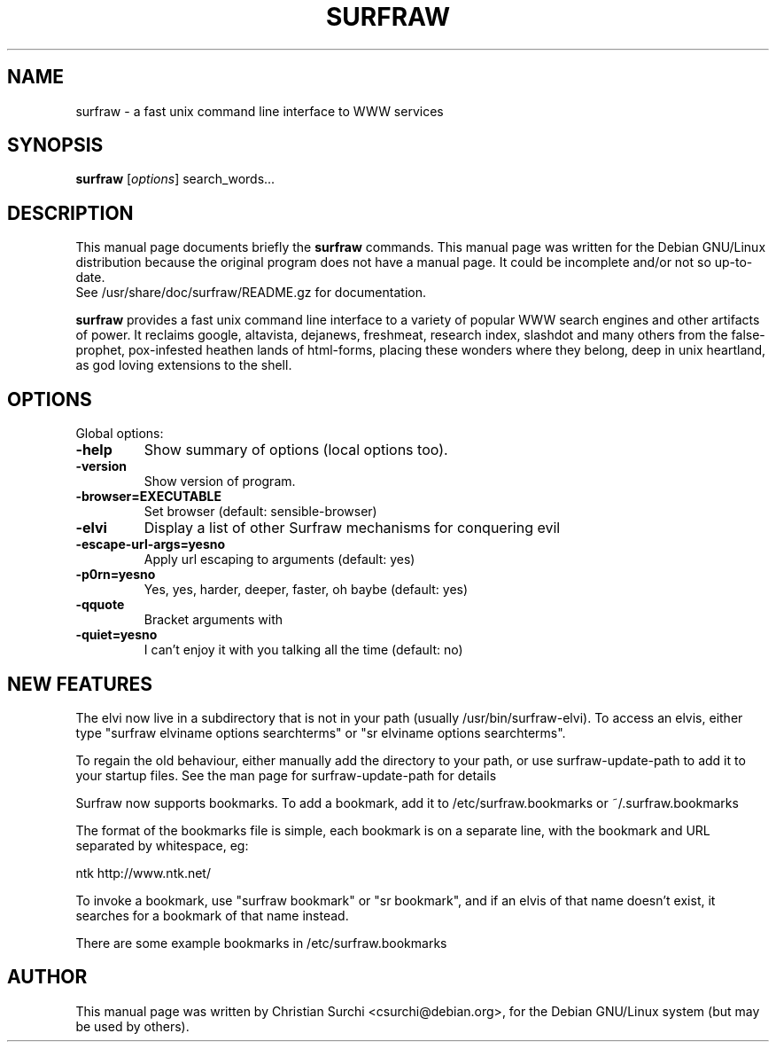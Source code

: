.\"                                      Hey, EMACS: -*- nroff -*-
.\" First parameter, NAME, should be all caps
.\" Second parameter, SECTION, should be 1-8, maybe w/ subsection
.\" other parameters are allowed: see man(7), man(1)
.TH SURFRAW 1 "Dec 23, 2003"
.\" Please adjust this date whenever revising the manpage.
.\"
.\" Some roff macros, for reference:
.\" .nh        disable hyphenation
.\" .hy        enable hyphenation
.\" .ad l      left justify
.\" .ad b      justify to both left and right margins
.\" .nf        disable filling
.\" .fi        enable filling
.\" .br        insert line break
.\" .sp <n>    insert n+1 empty lines
.\" for manpage-specific macros, see man(7)
.SH NAME
surfraw \- a fast unix command line interface to WWW services
.SH SYNOPSIS
.B surfraw
.RI [ options ]\ search_words...
.SH DESCRIPTION
This manual page documents briefly the
.B surfraw 
commands. 
This manual page was written for the Debian GNU/Linux distribution
because the original program does not have a manual page.
It could be incomplete and/or not so up-to-date.
.br
See /usr/share/doc/surfraw/README.gz for documentation.
.br
.PP
.\" TeX users may be more comfortable with the \fB<whatever>\fP and
.\" \fI<whatever>\fP escape sequences to invode bold face and italics, 
.\" respectively.
\fBsurfraw\fP provides a fast unix command line interface to a variety
of popular WWW search engines and other artifacts of power. It
reclaims google, altavista, dejanews, freshmeat, research index,
slashdot and many others from the false-prophet, pox-infested heathen
lands of html-forms, placing these wonders where they belong, deep in
unix heartland, as god loving extensions to the shell.
.SH OPTIONS
Global options:
.br
.sp 1
.TP
.B \-help
Show summary of options (local options too).
.TP
.B \-version
Show version of program.
.TP
.B \-browser=EXECUTABLE           
Set browser (default: sensible-browser)
.TP
.B \-elvi  
Display a list of other Surfraw mechanisms for conquering evil
.TP
.B \-escape\-url\-args=yes\|no       
Apply url escaping to arguments (default: yes)
.TP
.B \-p0rn=yes\|no                  
Yes, yes, harder, deeper, faster, oh baybe (default: yes)
.TP
.B \-q\|quote
Bracket arguments with \" characters (default: no)
.TP
.B \-quiet=yes\|no                 
I can't enjoy it with you talking all the time (default: no)
.br
.SH NEW FEATURES
.br
.PP
The elvi now live in a subdirectory that is not in your path
(usually /usr/bin/surfraw-elvi). To access an elvis,
either type "surfraw elviname options searchterms" or
"sr elviname options searchterms".
.PP
To regain the old behaviour, either manually add the directory to your
path, or use surfraw-update-path to add it to your startup files. See
the man page for surfraw-update-path for details
.PP
Surfraw now supports bookmarks. To add a bookmark, add it to
/etc/surfraw.bookmarks or ~/.surfraw.bookmarks
.PP
The format of the bookmarks file is simple, each bookmark is on a
separate line, with the bookmark and URL separated by whitespace, eg:
.PP
ntk   http://www.ntk.net/
.PP
To invoke a bookmark, use "surfraw bookmark" or "sr bookmark", and if
an elvis of that name doesn't exist, it searches for a bookmark of
that name instead.
.PP
There are some example bookmarks in /etc/surfraw.bookmarks

.SH AUTHOR
This manual page was written by Christian Surchi <csurchi@debian.org>,
for the Debian GNU/Linux system (but may be used by others).

